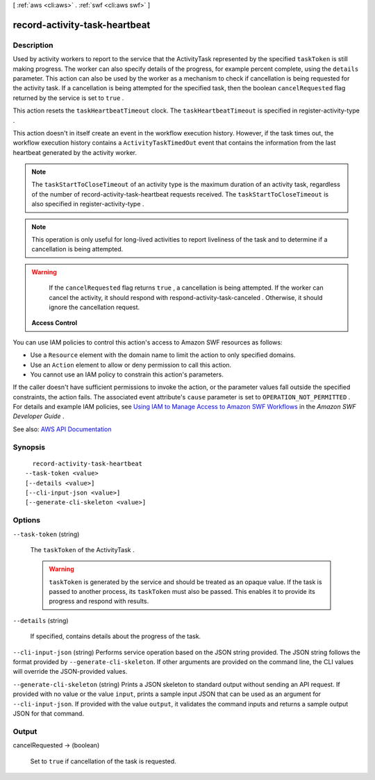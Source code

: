 [ :ref:`aws <cli:aws>` . :ref:`swf <cli:aws swf>` ]

.. _cli:aws swf record-activity-task-heartbeat:


******************************
record-activity-task-heartbeat
******************************



===========
Description
===========



Used by activity workers to report to the service that the  ActivityTask represented by the specified ``taskToken`` is still making progress. The worker can also specify details of the progress, for example percent complete, using the ``details`` parameter. This action can also be used by the worker as a mechanism to check if cancellation is being requested for the activity task. If a cancellation is being attempted for the specified task, then the boolean ``cancelRequested`` flag returned by the service is set to ``true`` .

 

This action resets the ``taskHeartbeatTimeout`` clock. The ``taskHeartbeatTimeout`` is specified in  register-activity-type .

 

This action doesn't in itself create an event in the workflow execution history. However, if the task times out, the workflow execution history contains a ``ActivityTaskTimedOut`` event that contains the information from the last heartbeat generated by the activity worker.

 

.. note::

   

  The ``taskStartToCloseTimeout`` of an activity type is the maximum duration of an activity task, regardless of the number of  record-activity-task-heartbeat requests received. The ``taskStartToCloseTimeout`` is also specified in  register-activity-type .

   

 

.. note::

   

  This operation is only useful for long-lived activities to report liveliness of the task and to determine if a cancellation is being attempted.

   

 

.. warning::

   

  If the ``cancelRequested`` flag returns ``true`` , a cancellation is being attempted. If the worker can cancel the activity, it should respond with  respond-activity-task-canceled . Otherwise, it should ignore the cancellation request.

   

 

 **Access Control**  

 

You can use IAM policies to control this action's access to Amazon SWF resources as follows:

 

 
* Use a ``Resource`` element with the domain name to limit the action to only specified domains. 
 
* Use an ``Action`` element to allow or deny permission to call this action. 
 
* You cannot use an IAM policy to constrain this action's parameters. 
 

 

If the caller doesn't have sufficient permissions to invoke the action, or the parameter values fall outside the specified constraints, the action fails. The associated event attribute's ``cause`` parameter is set to ``OPERATION_NOT_PERMITTED`` . For details and example IAM policies, see `Using IAM to Manage Access to Amazon SWF Workflows <http://docs.aws.amazon.com/amazonswf/latest/developerguide/swf-dev-iam.html>`_ in the *Amazon SWF Developer Guide* .



See also: `AWS API Documentation <https://docs.aws.amazon.com/goto/WebAPI/swf-2012-01-25/RecordActivityTaskHeartbeat>`_


========
Synopsis
========

::

    record-activity-task-heartbeat
  --task-token <value>
  [--details <value>]
  [--cli-input-json <value>]
  [--generate-cli-skeleton <value>]




=======
Options
=======

``--task-token`` (string)


  The ``taskToken`` of the  ActivityTask .

   

  .. warning::

     

     ``taskToken`` is generated by the service and should be treated as an opaque value. If the task is passed to another process, its ``taskToken`` must also be passed. This enables it to provide its progress and respond with results. 

     

  

``--details`` (string)


  If specified, contains details about the progress of the task.

  

``--cli-input-json`` (string)
Performs service operation based on the JSON string provided. The JSON string follows the format provided by ``--generate-cli-skeleton``. If other arguments are provided on the command line, the CLI values will override the JSON-provided values.

``--generate-cli-skeleton`` (string)
Prints a JSON skeleton to standard output without sending an API request. If provided with no value or the value ``input``, prints a sample input JSON that can be used as an argument for ``--cli-input-json``. If provided with the value ``output``, it validates the command inputs and returns a sample output JSON for that command.



======
Output
======

cancelRequested -> (boolean)

  

  Set to ``true`` if cancellation of the task is requested.

  

  

